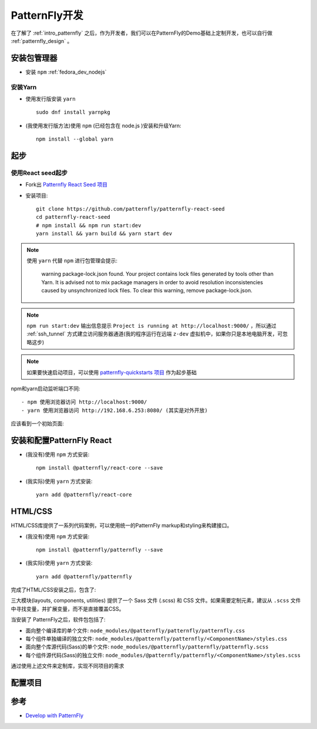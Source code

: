 .. _patternfly_develop:

========================
PatternFly开发
========================

在了解了 :ref:`intro_patternfly` 之后，作为开发者，我们可以在PatternFly的Demo基础上定制开发，也可以自行做 :ref:`patternfly_design` 。

安装包管理器
===============

- 安装 ``npm`` :ref:`fedora_dev_nodejs`

安装Yarn
-----------

- 使用发行版安装 ``yarn`` ::

   sudo dnf install yarnpkg

- (我使用发行版方法)使用 ``npm`` (已经包含在 node.js )安装和升级Yarn::

   npm install --global yarn

起步
==========

使用React seed起步
----------------------

- Fork出 `Patternfly React Seed 项目 <https://github.com/patternfly/patternfly-react-seed>`_

- 安装项目::

   git clone https://github.com/patternfly/patternfly-react-seed
   cd patternfly-react-seed
   # npm install && npm run start:dev
   yarn install && yarn build && yarn start dev

.. note::

   使用 ``yarn`` 代替 ``npm`` 进行包管理会提示:

      warning package-lock.json found. Your project contains lock files generated by tools other than Yarn.
      It is advised not to mix package managers in order to avoid resolution inconsistencies caused by unsynchronized lock files.
      To clear this warning, remove package-lock.json.

.. note::

   ``npm run start:dev`` 输出信息提示 ``Project is running at http://localhost:9000/`` ，所以通过 :ref:`ssh_tunnel` 方式建立访问服务器通道(我的程序运行在远端 ``z-dev`` 虚拟机中，如果你只是本地电脑开发，可忽略这步)

.. note::

   如果要快速启动项目，可以使用 `patternfly-quickstarts 项目 <https://github.com/patternfly/patternfly-quickstarts>`_ 作为起步基础

npm和yarn启动监听端口不同::

  - npm 使用浏览器访问 http://localhost:9000/ 
  - yarn 使用浏览器访问 http://192.168.6.253:8080/ (其实是对外开放)

应该看到一个初始页面:

.. figure:: ../../_static/javascript/patternfly/patternfly_init_start.png
   :scale: 50

安装和配置PatternFly React
=============================

- (我没有)使用 ``npm`` 方式安装::
  
   npm install @patternfly/react-core --save

- (我实际)使用 ``yarn`` 方式安装::

   yarn add @patternfly/react-core

HTML/CSS
===========

HTML/CSS库提供了一系列代码案例，可以使用统一的PatternFly markup和styling来构建接口。

- (我没有)使用 ``npm`` 方式安装::

   npm install @patternfly/patternfly --save

- (我实际)使用 ``yarn`` 方式安装::

   yarn add @patternfly/patternfly

完成了HTML/CSS安装之后，包含了:

三大模块(layouts, components, utilities) 提供了一个 Sass 文件 (.scss) 和 CSS 文件。如果需要定制元素，建议从 ``.scss`` 文件中寻找变量，并扩展变量，而不是直接覆盖CSS。

当安装了 PatternFly之后，软件包包括了:

- 面向整个编译库的单个文件: ``node_modules/@patternfly/patternfly/patternfly.css``
- 每个组件单独编译的独立文件: ``node_modules/@patternfly/patternfly/<ComponentName>/styles.css``
- 面向整个库源代码(Sass)的单个文件: ``node_modules/@patternfly/patternfly/patternfly.scss``
- 每个组件源代码(Sass)的独立文件: ``node_modules/@patternfly/patternfly/<ComponentName>/styles.scss``

通过使用上述文件来定制库，实现不同项目的需求

配置项目
============



参考
========

- `Develop with PatternFly <https://www.patternfly.org/v4/get-started/develop>`_
